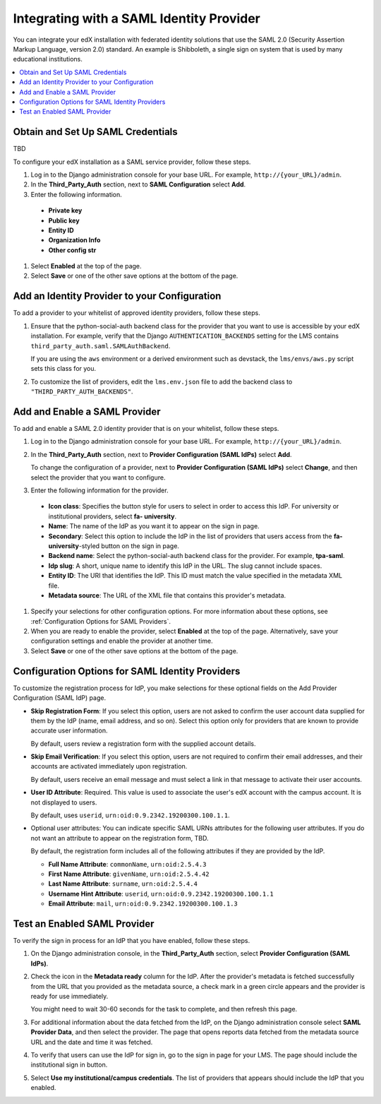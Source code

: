 .. _Integrating with a SAML Identity Provider:

##########################################
Integrating with a SAML Identity Provider
##########################################

You can integrate your edX installation with federated identity solutions that
use the SAML 2.0 (Security Assertion Markup Language, version 2.0) standard. An
example is Shibboleth, a single sign on system that is used by many educational
institutions.

.. contents::
   :local:
   :depth: 1

*******************************************
Obtain and Set Up SAML Credentials
*******************************************

TBD 

.. what is happening here? is this a prereq to the rest of the procedures in this section, or independent of them? a sys admin does this once, are these credentials and identifying info for your site as a SAML service provider? where do you get or how do you generate the keys? I think this might be in the wrong place
.. Alison 23 July 2015

To configure your edX installation as a SAML service provider, follow
these steps.

#. Log in to the Django administration console for your base URL. For example,
   ``http://{your_URL}/admin``.

#. In the **Third_Party_Auth** section, next to **SAML Configuration** select
   **Add**.

#. Enter the following information.

  - **Private key**
  - **Public key**
  - **Entity ID**
  - **Organization Info**
  - **Other config str**

#. Select **Enabled** at the top of the page.

#. Select **Save** or one of the other save options at the bottom of the page.

**********************************************
Add an Identity Provider to your Configuration
**********************************************

To add a provider to your whitelist of approved identity providers, follow
these steps.

#. Ensure that the python-social-auth backend class for the provider that you
   want to use is accessible by your edX installation. For example, verify that
   the Django ``AUTHENTICATION_BACKENDS`` setting for the LMS contains
   ``third_party_auth.saml.SAMLAuthBackend``.

   If you are using the ``aws`` environment or a derived environment such as
   devstack, the ``lms/envs/aws.py`` script sets this class for you.

#. To customize the list of providers, edit the ``lms.env.json`` file to add
   the backend class to ``"THIRD_PARTY_AUTH_BACKENDS"``.

*******************************************
Add and Enable a SAML Provider
*******************************************

To add and enable a SAML 2.0 identity provider that is on your whitelist,
follow these steps.

#. Log in to the Django administration console for your base URL. For example,
   ``http://{your_URL}/admin``.

#. In the **Third_Party_Auth** section, next to **Provider Configuration
   (SAML IdPs)** select **Add**.

   To change the configuration of a provider, next to **Provider Configuration
   (SAML IdPs)** select **Change**, and then select the provider that you want
   to configure.

#. Enter the following information for the provider.

 - **Icon class**: Specifies the button style for users to select in order to
   access this IdP. For university or institutional providers, select **fa-
   university**.
 - **Name**: The name of the IdP as you want it to appear on the sign in page.
 - **Secondary**: Select this option to include the IdP in the list of
   providers that users access from the **fa-university**-styled button on the
   sign in page.
 - **Backend name**: Select the python-social-auth backend class for the
   provider. For example, **tpa-saml**.
 - **Idp slug**: A short, unique name to identify this IdP in the URL. The slug
   cannot include spaces.
 - **Entity ID**: The URI that identifies the IdP. This ID must match
   the value specified in the metadata XML file.
 - **Metadata source**: The URL of the XML file that contains this provider's
   metadata.

#. Specify your selections for other configuration options. For more
   information about these options, see :ref:`Configuration Options for SAML
   Providers`.

#. When you are ready to enable the provider, select **Enabled** at the top of
   the page. Alternatively, save your configuration settings and enable the
   provider at another time.

#. Select **Save** or one of the other save options at the bottom of the page.

.. _Configuration Options for SAML Providers:

*************************************************
Configuration Options for SAML Identity Providers
*************************************************

To customize the registration process for IdP, you make selections for these
optional fields on the Add Provider Configuration (SAML IdP) page.

* **Skip Registration Form**: If you select this option, users are not asked to
  confirm the user account data supplied for them by the IdP (name, email
  address, and so on). Select this option only for providers that are known to
  provide accurate user information.

  By default, users review a registration form with the supplied account
  details.

* **Skip Email Verification**: If you select this option, users are not
  required to confirm their email addresses, and their accounts are activated
  immediately upon registration.

  By default, users receive an email message and must select a link in that
  message to activate their user accounts.

* **User ID Attribute**: Required. This value is used to associate the user's
  edX account with the campus account. It is not displayed to users.

  By default, uses ``userid``, ``urn:oid:0.9.2342.19200300.100.1.1``.

* Optional user attributes: You can indicate specific SAML URNs attributes for
  the following user attributes. If you do not want an attribute to appear on
  the registration form, TBD.

  By default, the registration form includes all of the following attributes if
  they are provided by the IdP.

  * **Full Name Attribute**: ``commonName``, ``urn:oid:2.5.4.3``
  * **First Name Attribute**: ``givenName``, ``urn:oid:2.5.4.42``
  * **Last Name Attribute**: ``surname``, ``urn:oid:2.5.4.4``
  * **Username Hint Attribute**: ``userid``, 
    ``urn:oid:0.9.2342.19200300.100.1.1``
  * **Email Attribute**: ``mail``, ``urn:oid:0.9.2342.19200300.100.1.3``

.. Braden, how do you configure these so that they get left blank on the registration form? is there a special value that needs to be entered in these django admin fields? 
  
*******************************************
Test an Enabled SAML Provider
*******************************************

To verify the sign in process for an IdP that you have enabled, follow these
steps.

#. On the Django administration console, in the **Third_Party_Auth** section,
   select **Provider Configuration (SAML IdPs)**.

#. Check the icon in the **Metadata ready** column for the IdP. After the
   provider's metadata is fetched successfully from the URL that you provided
   as the metadata source, a check mark in a green circle appears and the
   provider is ready for use immediately.

   You might need to wait 30-60 seconds for the task to complete, and then
   refresh this page.
   
#. For additional information about the data fetched from the IdP, on the
   Django administration console select **SAML Provider Data**, and then select
   the provider. The page that opens reports data fetched from the metadata
   source URL and the date and time it was fetched.

#. To verify that users can use the IdP for sign in, go to the sign in page for
   your LMS. The page should include the institutional sign in button.

   .. image:: ../../Images/tpa_signin.png
     :alt: Screen shot of an LMS sign in page with a button labeled "Use my
         institutional/campus credentials" circled at the bottom.

#. Select **Use my institutional/campus credentials**. The list of providers
   that appears should include the IdP that you enabled.
   
   .. image:: ../../Images/tpa_inst_list.png
     :alt: Screen shot of the list of enabled IdPs. Each IdP name is linked to
         the sign in page for the corresponding authentication system.

